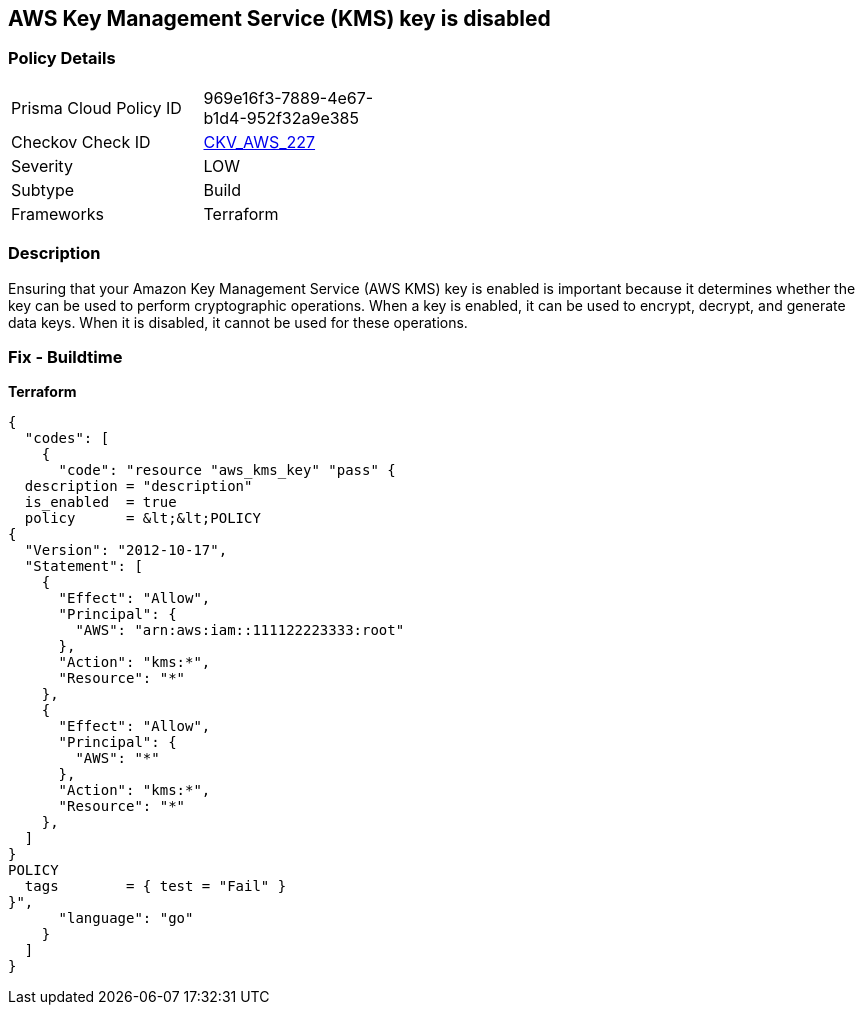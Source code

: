 == AWS Key Management Service (KMS) key is disabled


=== Policy Details
[width=45%]
[cols="1,1"]
|=== 
|Prisma Cloud Policy ID 
| 969e16f3-7889-4e67-b1d4-952f32a9e385

|Checkov Check ID 
| https://github.com/bridgecrewio/checkov/tree/master/checkov/terraform/checks/resource/aws/KMSKeyIsEnabled.py[CKV_AWS_227]

|Severity
|LOW

|Subtype
|Build

|Frameworks
|Terraform

|=== 



=== Description

Ensuring that your Amazon Key Management Service (AWS KMS) key is enabled is important because it determines whether the key can be used to perform cryptographic operations.
When a key is enabled, it can be used to encrypt, decrypt, and generate data keys.
When it is disabled, it cannot be used for these operations.

=== Fix - Buildtime


*Terraform* 




[source,go]
----
{
  "codes": [
    {
      "code": "resource "aws_kms_key" "pass" {
  description = "description"
  is_enabled  = true
  policy      = &lt;&lt;POLICY
{
  "Version": "2012-10-17",
  "Statement": [
    {
      "Effect": "Allow",
      "Principal": {
        "AWS": "arn:aws:iam::111122223333:root"
      },
      "Action": "kms:*",
      "Resource": "*"
    },
    {
      "Effect": "Allow",
      "Principal": {
        "AWS": "*"
      },
      "Action": "kms:*",
      "Resource": "*"
    },
  ]
}
POLICY
  tags        = { test = "Fail" }
}",
      "language": "go"
    }
  ]
}
----
